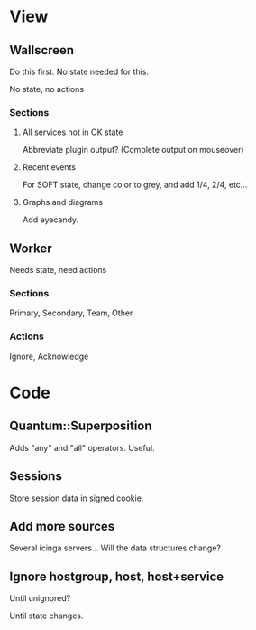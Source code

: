 * View

** Wallscreen

   Do this first. No state needed for this.

   No state, no actions

*** Sections

**** All services not in OK state

     Abbreviate plugin output?  (Complete output on mouseover)

**** Recent events

     For SOFT state, change color to grey, and add 1/4, 2/4, etc...

**** Graphs and diagrams

     Add eyecandy.

** Worker

   Needs state, need actions

*** Sections
    Primary, Secondary, Team, Other

*** Actions
    Ignore, Acknowledge

* Code

** Quantum::Superposition
   Adds "any" and "all" operators. Useful.

** Sessions
   Store session data in signed cookie.

** Add more sources

   Several icinga servers...  Will the data structures change?

** Ignore hostgroup, host, host+service

   Until unignored?

   Until state changes.
